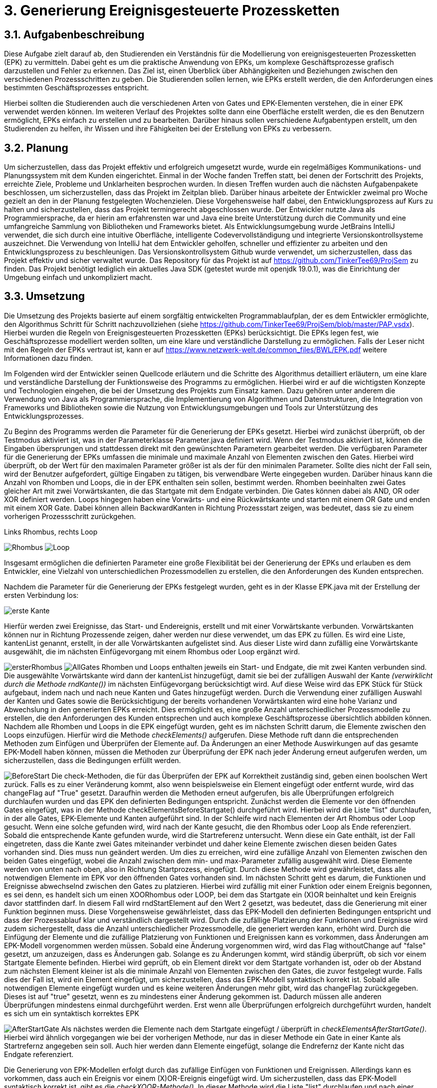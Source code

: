 :source-highlighter: highlight.js
:imagesdir: img


= 3. Generierung Ereignisgesteuerte Prozessketten

== 3.1. Aufgabenbeschreibung
Diese Aufgabe zielt darauf ab, den Studierenden ein Verständnis für die Modellierung von ereignisgesteuerten Prozessketten (EPK) zu vermitteln. Dabei geht es um die praktische Anwendung von EPKs, um komplexe Geschäftsprozesse grafisch darzustellen und Fehler zu erkennen. Das Ziel ist, einen Überblick über Abhängigkeiten und Beziehungen zwischen den verschiedenen Prozessschritten zu geben. Die Studierenden sollen lernen, wie EPKs erstellt werden, die den Anforderungen eines bestimmten Geschäftsprozesses entspricht. 

Hierbei sollten die Studierenden auch die verschiedenen Arten von Gates und EPK-Elementen verstehen, die in einer EPK verwendet werden können. Im weiteren Verlauf des Projektes sollte dann eine Oberfläche erstellt werden, die es den Benutzern ermöglicht, EPKs einfach zu erstellen und zu bearbeiten. Darüber hinaus sollen verschiedene Aufgabentypen erstellt, um den Studierenden zu helfen, ihr Wissen und ihre Fähigkeiten bei der Erstellung von EPKs zu verbessern.

== 3.2. Planung
Um sicherzustellen, dass das Projekt effektiv und erfolgreich umgesetzt wurde, wurde ein regelmäßiges Kommunikations- und Planungssystem mit dem Kunden eingerichtet. Einmal in der Woche fanden Treffen statt, bei denen der Fortschritt des Projekts, erreichte Ziele, Probleme und Unklarheiten besprochen wurden. In diesen Treffen wurden auch die nächsten Aufgabenpakete beschlossen, um sicherzustellen, dass das Projekt im Zeitplan blieb. Darüber hinaus arbeitete der Entwickler zweimal pro Woche gezielt an den in der Planung festgelegten Wochenzielen. Diese Vorgehensweise half dabei, den Entwicklungsprozess auf Kurs zu halten und sicherzustellen, dass das Projekt termingerecht abgeschlossen wurde.
Der Entwickler nutzte Java als Programmiersprache, da er hierin am erfahrensten war und Java eine breite Unterstützung durch die Community und eine umfangreiche Sammlung von Bibliotheken und Frameworks bietet. Als Entwicklungsumgebung wurde JetBrains IntelliJ verwendet, die sich durch eine intuitive Oberfläche, intelligente Codevervollständigung und integrierte Versionskontrollsysteme auszeichnet. Die Verwendung von IntelliJ hat dem Entwickler geholfen, schneller und effizienter zu arbeiten und den Entwicklungsprozess zu beschleunigen. Das Versionskontrollsystem Github wurde verwendet, um sicherzustellen, dass das Projekt effektiv und sicher verwaltet wurde. Das Repository für das Projekt ist auf https://github.com/TinkerTee69/ProjSem zu finden. Das Projekt benötigt lediglich ein aktuelles Java SDK (getestet wurde mit openjdk 19.0.1), was die Einrichtung der Umgebung einfach und unkompliziert macht. 

== 3.3. Umsetzung
Die Umsetzung des Projekts basierte auf einem sorgfältig entwickelten Programmablaufplan, der es dem Entwickler ermöglichte, den Algorithmus Schritt für Schritt nachzuvollziehen (siehe https://github.com/TinkerTee69/ProjSem/blob/master/PAP.vsdx). Hierbei wurden die Regeln von Ereignisgesteuerten Prozessketten (EPKs) berücksichtigt. Die EPKs legen fest, wie Geschäftsprozesse modelliert werden sollten, um eine klare und verständliche Darstellung zu ermöglichen. Falls der Leser nicht mit den Regeln der EPKs vertraut ist, kann er auf https://www.netzwerk-welt.de/common_files/BWL/EPK.pdf weitere Informationen dazu finden.

Im Folgenden wird der Entwickler seinen Quellcode erläutern und die Schritte des Algorithmus detailliert erläutern, um eine klare und verständliche Darstellung der Funktionsweise des Programms zu ermöglichen. Hierbei wird er auf die wichtigsten Konzepte und Technologien eingehen, die bei der Umsetzung des Projekts zum Einsatz kamen. Dazu gehören unter anderem die Verwendung von Java als Programmiersprache, die Implementierung von Algorithmen und Datenstrukturen, die Integration von Frameworks und Bibliotheken sowie die Nutzung von Entwicklungsumgebungen und Tools zur Unterstützung des Entwicklungsprozesses.
 
Zu Beginn des Programms werden die Parameter für die Generierung der EPKs gesetzt. Hierbei wird zunächst überprüft, ob der Testmodus aktiviert ist, was in der Parameterklasse Parameter.java definiert wird. Wenn der Testmodus aktiviert ist, können die Eingaben übersprungen und stattdessen direkt mit den gewünschten Parametern gearbeitet werden.
Die verfügbaren Parameter für die Generierung der EPKs umfassen die minimale und maximale Anzahl von Elementen zwischen den Gates. Hierbei wird überprüft, ob der Wert für den maximalen Parameter größer ist als der für den minimalen Parameter. Sollte dies nicht der Fall sein, wird der Benutzer aufgefordert, gültige Eingaben zu tätigen, bis verwendbare Werte eingegeben wurden.
Darüber hinaus kann die Anzahl von Rhomben und Loops, die in der EPK enthalten sein sollen, bestimmt werden. Rhomben beeinhalten zwei Gates gleicher Art mit zwei Vorwärtskanten, die das Startgate mit dem Endgate verbinden. Die Gates können dabei als AND, OR oder XOR definiert werden.
Loops hingegen haben eine Vorwärts- und eine Rückwärtskante und starten mit einem OR Gate und enden mit einem XOR Gate. Dabei können allein BackwardKanten in Richtung Prozessstart zeigen, was bedeutet, dass sie zu einem vorherigen Prozessschritt zurückgehen.

.Links Rhombus, rechts Loop
image:Rhombus.png[title="Rhombus"]
image:Loop.png[caption="Loop"]



Insgesamt ermöglichen die definierten Parameter eine große Flexibilität bei der Generierung der EPKs und erlauben es dem Entwickler, eine Vielzahl von unterschiedlichen Prozessmodellen zu erstellen, die den Anforderungen des Kunden entsprechen. 

Nachdem die Parameter für die Generierung der EPKs festgelegt wurden, geht es in der Klasse EPK.java mit der Erstellung der ersten Verbindung los: 

image:ersteKante.png["erste Kante", float="left"]


Hierfür werden zwei Ereignisse, das Start- und Endereignis, erstellt und mit einer Vorwärtskante verbunden. Vorwärtskanten können nur in Richtung Prozessende zeigen, daher werden nur diese verwendet, um das EPK zu füllen.
Es wird eine Liste, kantenList genannt, erstellt, in der alle Vorwärtskanten aufgelistet sind. Aus dieser Liste wird dann zufällig eine Vorwärtskante ausgewählt, die im nächsten Einfügevorgang mit einem Rhombus oder Loop ergänzt wird.

image:ersterRhombus.png[float="left", text="Test"]
image:AllGates.png[float="right"]
Rhomben und Loops enthalten jeweils ein Start- und Endgate, die mit zwei Kanten verbunden sind. 
Die ausgewählte Vorwärtskante wird dann der kantenList hinzugefügt, damit sie bei der zufälligen Auswahl der Kante _(verwirklicht durch die Methode  rndKante())_ im nächsten Einfügevorgang berücksichtigt wird. Auf diese Weise wird das EPK Stück für Stück aufgebaut, indem nach und nach neue Kanten und Gates hinzugefügt werden.
Durch die Verwendung einer zufälligen Auswahl der Kanten und Gates sowie die Berücksichtigung der bereits vorhandenen Vorwärtskanten wird eine hohe Varianz und Abwechslung in den generierten EPKs erreicht.   Dies ermöglicht es, eine große Anzahl unterschiedlicher Prozessmodelle zu erstellen, die den Anforderungen des Kunden entsprechen und auch komplexe Geschäftsprozesse übersichtlich abbilden können.
Nachdem alle Rhomben und Loops in die EPK eingefügt wurden, geht es im nächsten Schritt darum, die Elemente zwischen den Loops einzufügen. Hierfür wird die Methode _checkElements()_ aufgerufen. Diese Methode ruft dann die entsprechenden Methoden zum Einfügen und Überprüfen der Elemente auf. Da Änderungen an einer Methode Auswirkungen auf das gesamte EPK-Modell haben können, müssen die Methoden zur Überprüfung der EPK nach jeder Änderung erneut aufgerufen werden, um sicherzustellen, dass die Bedingungen erfüllt werden.


image:BeforeStart.png[float="left"]
Die check-Methoden, die für das Überprüfen der EPK auf Korrektheit zuständig sind, geben einen boolschen Wert zurück. Falls es zu einer Veränderung kommt, also wenn beispielsweise ein Element eingefügt oder entfernt wurde, wird das changeFlag auf "True" gesetzt. Daraufhin werden die Methoden erneut aufgerufen, bis alle Überprüfungen erfolgreich durchlaufen wurden und das EPK den definierten Bedingungen entspricht.
Zunächst werden die Elemente vor den öffnenden Gates eingefügt, was in der Methode checkElementsBeforeStartgate() durchgeführt wird. Hierbei wird die Liste "list" durchlaufen, in der alle Gates, EPK-Elemente und Kanten aufgeführt sind. In der Schleife wird nach Elementen der Art Rhombus oder Loop gesucht. Wenn eine solche gefunden wird, wird nach der Kante gesucht, die den Rhombus oder Loop als Ende referenziert.
Sobald die entsprechende Kante gefunden wurde, wird die Startreferenz untersucht. Wenn diese ein Gate enthält, ist der Fall eingetreten, dass die Kante zwei Gates miteinander verbindet und daher keine Elemente zwischen diesen beiden Gates vorhanden sind. Dies muss nun geändert werden. Um dies zu erreichen, wird eine zufällige Anzahl von Elementen zwischen den beiden Gates eingefügt, wobei die Anzahl zwischen dem min- und max-Parameter zufällig ausgewählt wird.
Diese Elemente werden von unten nach oben, also in Richtung Startprozess, eingefügt. Durch diese Methode wird gewährleistet, dass alle notwendigen Elemente im EPK vor den öffnenden Gates vorhanden sind.
Im nächsten Schritt geht es darum, die Funktionen und Ereignisse abwechselnd zwischen den Gates zu platzieren. Hierbei wird zufällig mit einer Funktion oder einem Ereignis begonnen, es sei denn, es handelt sich um einen XOORhombus oder LOOP, bei dem das Startgate ein (X)OR beinhaltet und kein Ereignis davor stattfinden darf.
In diesem Fall wird rndStartElement auf den Wert 2 gesetzt, was bedeutet, dass die Generierung mit einer Funktion beginnen muss. Diese Vorgehensweise gewährleistet, dass das EPK-Modell den definierten Bedingungen entspricht und dass der Prozessablauf klar und verständlich dargestellt wird.
Durch die zufällige Platzierung der Funktionen und Ereignisse wird zudem sichergestellt, dass die Anzahl unterschiedlicher Prozessmodelle, die generiert werden kann, erhöht wird.
 Durch die Einfügung der Elemente und die zufällige Platzierung von Funktionen und Ereignissen kann es vorkommen, dass Änderungen am EPK-Modell vorgenommen werden müssen. Sobald eine Änderung vorgenommen wird, wird das Flag withoutChange auf "false" gesetzt, um anzuzeigen, dass es Änderungen gab.
Solange es zu Änderungen kommt, wird ständig überprüft, ob sich vor einem Startgate Elemente befinden. Hierbei wird geprüft, ob ein Element direkt vor dem Startgate vorhanden ist, oder ob der Abstand zum nächsten Element kleiner ist als die minimale Anzahl von Elementen zwischen den Gates, die zuvor festgelegt wurde. Falls dies der Fall ist, wird ein Element eingefügt, um sicherzustellen, dass das EPK-Modell syntaktisch korrekt ist.
Sobald alle notwendigen Elemente eingefügt wurden und es keine weiteren Änderungen mehr gibt, wird das changeFlag zurückgegeben. Dieses ist auf "true" gesetzt, wenn es zu mindestens einer Änderung gekommen ist. Dadurch müssen alle anderen Überprüfungen mindestens einmal durchgeführt werden. Erst wenn alle Überprüfungen erfolgreich durchgeführt wurden, handelt es sich um ein syntaktisch korrektes EPK


image:AfterStartGate.png[float="left"] Als nächstes werden die Elemente nach dem Startgate eingefügt / überprüft in _checkElementsAfterStartGate()_.
Hierbei wird ähnlich vorgegangen wie bei der vorherigen Methode, nur das in dieser Methode ein Gate in einer Kante als Startrefernz angegeben sein soll. Auch hier werden dann Elemente eingefügt, solange die Endrefernz der Kante nicht das Endgate referenziert. 


Die Generierung von EPK-Modellen erfolgt durch das zufällige Einfügen von Funktionen und Ereignissen. Allerdings kann es vorkommen, dass auch ein Ereignis vor einem (X)OR-Ereignis eingefügt wird. Um sicherzustellen, dass das EPK-Modell syntaktisch korrekt ist, gibt es die _checkXOOR-Methode()_.
In dieser Methode wird die Liste "list" durchlaufen und nach einer Vorwärtskante gesucht, die als Ende ein (X)OR-Gate und als Start ein Ereignis referenziert. Wenn dies der Fall ist, wird überprüft, ob eine Funktion zwischen dem Ereignis eingefügt werden kann (d.h. der max-Parameter wurde noch nicht ausgeschöpft), oder ob das Ereignis gelöscht werden muss (max-Parameter würde ansonsten überschritten werden) oder ob aus dem Ereignis eine Funktion gemacht werden muss (min = max-Parameter).

image:komplett.png[float="right"]
Weitere Methoden wie checkAND und checkBeforeAndAfterGate dienen der Überprüfung, ob vor und nach einem Gate der gleiche Typ eines EPK-Elements steht und ob hinzugefügt oder gelöscht werden muss. 


Die checkMinMax-Methode wird verwendet, um sicherzustellen, dass die min- und max-Parameter eingehalten werden. Wenn dies nicht der Fall ist, werden Elemente hinzugefügt oder gelöscht (in diesem Beispiel gehen wir von min:1 und max: 2 Elementen zwischen den Gates aus).
Um die Code-Übersichtlichkeit zu verbessern, wurden einige häufig verwendete Routinen in Funktionen ausgelagert. Diese Funktionen tun genau das, was der Name sagt. So gibt beispielsweise die Funktion "getPreviousKantenIndex" den Index der vorherigen Kante zurück, während die Funktion "getElementToDelete" das zu löschende Element sucht und das vorherige Element mit dem Element nach dem zu Löschenden verbindet. Die Funktion "deleteElement" löscht das Element und passt die Referenz an, um auf kein nicht existierendes Element zu zeigen. "countElementsForward" zählt die Elemente von dem angegebenen Kantenindex bis zur Kante, die ein Gate als Ende referenziert, und "add2list" fügt die Elemente in die Listen hinzu.
image:minMax.png[float="left"]

Nachdem ein EPK erstellt wurde, müssen die dazugehörigen Texte eingefügt werden. Hierfür gibt es die Klasse "insertText.java", die drei String-Listen enthält: infinitiv, partizip und substantiv. Zunächst werden die Elemente vom Startereignis bis zum ersten Gate mit der Methode "fillStart()" befüllt. Da das Start- und Endereignis beim Generieren des EPKs bereits erstellt wurden und die IDs 1 und 2 haben, kann das Startereignis leicht gefunden werden. Anschließend werden alle Elemente bis zum ersten Gate mit der Methode "fillText()" befüllt.
In der "fillText()" Methode werden die Elemente mit zufälligen Texten ergänzt, je nachdem, ob es sich um ein Ereignis oder eine Funktion handelt. Funktionen erhalten ein Substantiv + Infinitiv, während Ereignisse ein Substantiv + Partizip bekommen. Innerhalb eines Subprozesses wird das Substantiv beibehalten, um eine konsistente Textstruktur zu gewährleisten. 


  

Elemente werden nur befüllt, wenn diese noch keine Texte enthalten (Position == null; Position kann verwendet werden um die Reihenfolge eines Elementes innerhalb eines Subprozesses zu erfahren).
Die genutzten Wörter werden anschließend aus der jeweiligen Wörterliste entfernt.
Nach dem füllen der Elemente zwischen Start und erstem Gate, werden die Elemente zwischen den Gates befüllt („fillBetweenGates()“). Hierbei wird in der Liste „list“ nach einem Rhombus oder Loop gesucht. Wenn eines gefunden wurde, wird die Kante gesucht, die das Startgate referenziert. Es wird dann wiederum alle Elemente befüllt, bis ein Gate in einer Kante als Endreferenz auftritt. Dann wird der nächste Rhombus oder Loop in der Liste „list“ gesucht.
Wenn alle Elemente zwischen den Gates befüllt wurden, werden die Elemente zwischen dem Endgate und dem nächsten Startgate befüllt (Methode „fillAfterEndgate“), oder bis das Endereignis (mit der ID 2) gefunden wurde.
Das EPK ist mit Texten versehen, nun sollen diese in der Klasse Edotor.java ausgegeben werden. Als erstes wird die Ausgabe UTF-8 tauglich gemacht. Anschließend wird die Liste „list“ durchlaufen und je nach Objekt wird auf der Konsole in Edotor Schreibweise das jeweilige Objekt ausgegeben. 

== 3.4. Probleme
Während der Testphase wurde speziell im „Großen“ getestet, d.h. es wurden viele Loops, Rhomben und Elemente erstellt, um sicherzustellen, dass das generierte EPK auch bei einer größeren Anzahl von Elementen und Gates syntaktisch korrekt ist und auch in komplexeren Szenarien funktioniert. Die Tests verliefen positiv und es wurden keine Fehler festgestellt.
Allerdings wurde erst zum Ende der Testphase festgestellt, dass bei einer geringen Anzahl von Elementen und eingeschränkten Parametern andere Probleme auftreten können. Insbesondere kann es in einigen Kombinationen zu Endlos-Loops aufgrund der Überprüfungen kommen. Um diese Probleme zu beheben, wird der Überprüfungsprozess nach 100 Durchläufen abgebrochen und das zuletzt überarbeitete EPK verwendet.
Es wurde auch festgestellt, dass es in einigen Fällen vorkommt, dass ein Ereignis vor einem (X)OR-Gate steht, obwohl dies syntaktisch nicht korrekt ist. Dies tritt insbesondere auf, wenn die minimalen und maximalen Element-Parameter sehr nahe beieinander liegen und der Algorithmus keinen Spielraum für Änderungen hat. Wird versucht, die Parameter einzuhalten, können syntaktische Fehler im EPK auftreten. Es muss daher noch ein Weg gefunden werden, um sicherzustellen, dass die Parameter eingehalten werden und gleichzeitig ein syntaktisch korrektes EPK generiert wird.

Es ist äußerst vorteilhaft, dass der Kunde technische Kenntnisse besitzt, die bei der Umsetzung des Projekts helfen können. Diese können dabei helfen, Fehler zu identifizieren, Schwierigkeiten bei der Umsetzung zu beheben und wertvolle Ratschläge zu geben. Allerdings ist es wichtig, frühzeitig Kontakt mit dem Kunden aufzunehmen, um diese Möglichkeit zu nutzen. Da der Entwickler dies bei der Umsetzung erst spät im Projekt erkannte, kam es zu Frustrationen und Verzögerungen und der bis dahin geschriebene Algorithmus musste von Grund auf neu geschrieben werden. Um dies zu vermeiden, sollten Absprachen mit dem Kunden und Präsentation des Quellcodes so früh wie möglich stattfinden, um sicherzustellen, dass das Projekt von Anfang an auf einem guten Weg ist und das Wissen und die Erfahrung des Kunden effektiv genutzt werden.

== 3.5. Ausblick
Texte -> ChatGPT
Oberfläche
Aufgaben

